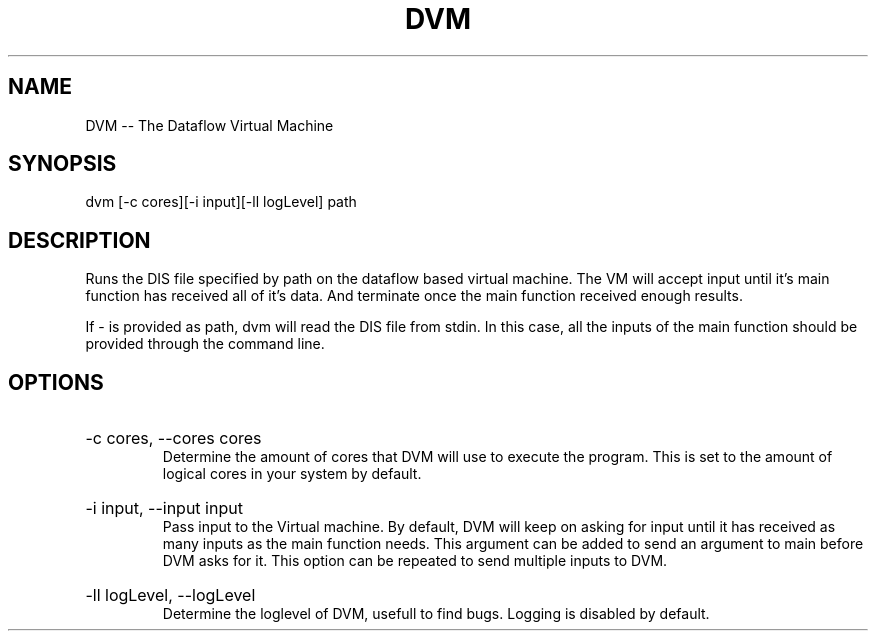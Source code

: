 .\" DVM Man Page
.\" Copyright (c) 2013, 2014 Mathijs Saey
.\" All Rights Reserved
.TH DVM 1 "6 March 2014" VUB dvm

.SH NAME
DVM \-\- The Dataflow Virtual Machine

.SH SYNOPSIS
dvm [-c cores][-i input][-ll logLevel] path

.SH DESCRIPTION
Runs the DIS file specified by path on the dataflow based virtual machine. The VM will accept input until it's main function has received all of it's data. And terminate once the main function received enough results.

If - is provided as path, dvm will read the DIS file from stdin. In this case, all the inputs of the main function should be provided through the command line.

.SH OPTIONS

.HP 
-c cores, --cores cores
.br
Determine the amount of cores that DVM will use to execute the program. This is set to the amount of logical cores in your system by default.

.HP
-i input, --input input
.br
Pass input to the Virtual machine. By default, DVM will keep on asking for input until it has received as many inputs as the main function needs. This argument can be added to send an argument to main before DVM asks for it. This option can be repeated to send multiple inputs to DVM.

.HP
-ll logLevel, --logLevel
.br
Determine the loglevel of DVM, usefull to find bugs. Logging is disabled by default.